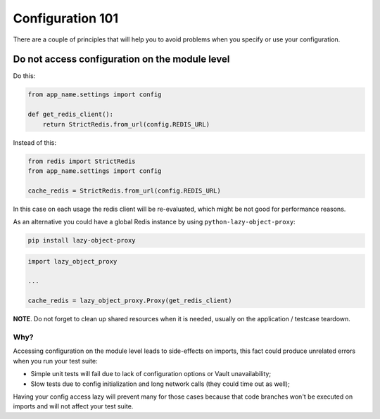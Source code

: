 Configuration 101
-----------------

There are a couple of principles that will help you to avoid problems
when you specify or use your configuration.

Do not access configuration on the module level
~~~~~~~~~~~~~~~~~~~~~~~~~~~~~~~~~~~~~~~~~~~~~~~

Do this:

.. code:: python

   from app_name.settings import config

   def get_redis_client():
       return StrictRedis.from_url(config.REDIS_URL)

Instead of this:

.. code:: python

   from redis import StrictRedis
   from app_name.settings import config

   cache_redis = StrictRedis.from_url(config.REDIS_URL)

In this case on each usage the redis client will be re-evaluated, which
might be not good for performance reasons.

As an alternative you could have a global Redis instance by using
``python-lazy-object-proxy``:

.. code:: bash

   pip install lazy-object-proxy

.. code:: python

   import lazy_object_proxy

   ...

   cache_redis = lazy_object_proxy.Proxy(get_redis_client)

**NOTE**. Do not forget to clean up shared resources when it is needed,
usually on the application / testcase teardown.

Why?
^^^^

Accessing configuration on the module level leads to side-effects on
imports, this fact could produce unrelated errors when you run your test
suite:

-  Simple unit tests will fail due to lack of configuration options or
   Vault unavailability;
-  Slow tests due to config initialization and long network calls (they
   could time out as well);

Having your config access lazy will prevent many for those cases because
that code branches won't be executed on imports and will not affect your
test suite.